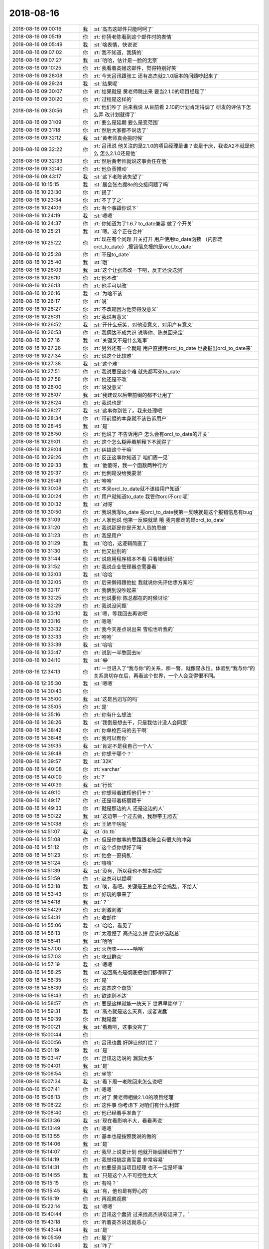 2018-08-16
-------------

.. list-table::
   :widths: 25, 1, 60

   * - 2018-08-16 09:00:16
     - 我
     - :st:`高杰这邮件只能呵呵了`
   * - 2018-08-16 09:05:19
     - 你
     - :rt:`你猜老陈看到这个邮件时的表情`
   * - 2018-08-16 09:05:49
     - 我
     - :st:`啥表情，快说说`
   * - 2018-08-16 09:07:02
     - 你
     - :rt:`我不知道，我猜的`
   * - 2018-08-16 09:07:27
     - 我
     - :st:`哈哈，估计是一脸的无奈`
   * - 2018-08-16 09:10:25
     - 你
     - :rt:`我看着高姐这邮件，觉得特别好笑`
   * - 2018-08-16 09:28:08
     - 你
     - :rt:`今天吕讯跟张工 还有高杰就2.1.0版本的问题吵起来了`
   * - 2018-08-16 09:29:24
     - 我
     - :st:`结果呢`
   * - 2018-08-16 09:30:07
     - 你
     - :rt:`结果就是 黄老师跳出来 要当2.1.0的项目经理了`
   * - 2018-08-16 09:30:20
     - 你
     - :rt:`过程是这样的`
   * - 2018-08-16 09:30:56
     - 你
     - :rt:`他们吵了 后来我说 从目前看 2.10的计划肯定得调了 研发的评估下怎么弄 改计划就得了`
   * - 2018-08-16 09:31:09
     - 你
     - :rt:`要么是延期 要么是变范围`
   * - 2018-08-16 09:31:18
     - 你
     - :rt:`然后大家都不说话了`
   * - 2018-08-16 09:32:12
     - 我
     - :st:`黄老师真会挑时候`
   * - 2018-08-16 09:32:22
     - 你
     - :rt:`吕讯说 他关注的是2.1.0的项目经理是谁？说是于庆，我说A2不就是他么 怎么2.1.0还是他`
   * - 2018-08-16 09:32:33
     - 你
     - :rt:`然后黄老师就说这事责任在他`
   * - 2018-08-16 09:32:40
     - 你
     - :rt:`他负责推动`
   * - 2018-08-16 09:43:17
     - 我
     - :st:`这下老陈该失望了`
   * - 2018-08-16 10:15:15
     - 我
     - :st:`晨会张杰提8e的交接问题了吗`
   * - 2018-08-16 10:23:30
     - 你
     - :rt:`提了`
   * - 2018-08-16 10:23:34
     - 你
     - :rt:`不了了之`
   * - 2018-08-16 10:24:09
     - 你
     - :rt:`有个事跟你说下`
   * - 2018-08-16 10:24:19
     - 我
     - :st:`嗯嗯`
   * - 2018-08-16 10:24:37
     - 你
     - :rt:`你知道为了1.6.7 to_date兼容 做了个开关`
   * - 2018-08-16 10:25:21
     - 我
     - :st:`嗯。这个正在合并`
   * - 2018-08-16 10:25:22
     - 你
     - :rt:`现在有个问题 开关打开 用户使用to_date函数 （内部走orcl_to_date）,报错信息报的是orcl_to_date`
   * - 2018-08-16 10:25:28
     - 你
     - :rt:`不是to_date`
   * - 2018-08-16 10:25:40
     - 我
     - :st:`哦`
   * - 2018-08-16 10:26:03
     - 我
     - :st:`这个让张杰改一下吧，反正还没送测`
   * - 2018-08-16 10:26:10
     - 你
     - :rt:`他不改`
   * - 2018-08-16 10:26:13
     - 你
     - :rt:`他手可以改`
   * - 2018-08-16 10:26:16
     - 我
     - :st:`为啥不该`
   * - 2018-08-16 10:26:17
     - 你
     - :rt:`说`
   * - 2018-08-16 10:26:27
     - 你
     - :rt:`不改是因为他觉得没意义`
   * - 2018-08-16 10:26:31
     - 你
     - :rt:`我说有意义`
   * - 2018-08-16 10:26:52
     - 我
     - :st:`开什么玩笑，对他没意义，对用户有意义`
   * - 2018-08-16 10:26:53
     - 你
     - :rt:`我俩达不成共识 说等你、陈总回来定`
   * - 2018-08-16 10:27:16
     - 我
     - :st:`关键又不是什么难事`
   * - 2018-08-16 10:27:28
     - 你
     - :rt:`另外还有一个就是 用户直接用orcl_to_date 也要报出orcl_to_date来`
   * - 2018-08-16 10:27:34
     - 你
     - :rt:`说这个比较难`
   * - 2018-08-16 10:27:38
     - 我
     - :st:`这个难`
   * - 2018-08-16 10:27:51
     - 你
     - :rt:`我说要是这个难 就先都写死to_date`
   * - 2018-08-16 10:27:58
     - 你
     - :rt:`他还是不改`
   * - 2018-08-16 10:28:00
     - 你
     - :rt:`说没意义`
   * - 2018-08-16 10:28:07
     - 我
     - :st:`我建议以后带前缀的都不让用了`
   * - 2018-08-16 10:28:24
     - 你
     - :rt:`我说也是`
   * - 2018-08-16 10:28:27
     - 我
     - :st:`这事你别管了。我来处理吧`
   * - 2018-08-16 10:28:34
     - 你
     - :rt:`带前缀的本身就不该告诉用户`
   * - 2018-08-16 10:28:45
     - 我
     - :st:`是`
   * - 2018-08-16 10:28:50
     - 你
     - :rt:`他说了 不告诉用户 怎么会有orcl_to_date的开关`
   * - 2018-08-16 10:29:01
     - 你
     - :rt:`这个怎么糊弄着解释下不就得了`
   * - 2018-08-16 10:29:04
     - 你
     - :rt:`纠结这个干嘛`
   * - 2018-08-16 10:29:26
     - 你
     - :rt:`反正这事你知道了 咱们周一见`
   * - 2018-08-16 10:29:33
     - 我
     - :st:`他傻呀，我一个函数两种行为`
   * - 2018-08-16 10:29:37
     - 你
     - :rt:`他倒是没给我耍混`
   * - 2018-08-16 10:29:49
     - 你
     - :rt:`哈哈`
   * - 2018-08-16 10:30:08
     - 你
     - :rt:`本来orcl_to_date就不该给用户知道`
   * - 2018-08-16 10:30:24
     - 你
     - :rt:`用户就知道to_date 我管你orcl不orcl呢`
   * - 2018-08-16 10:30:32
     - 我
     - :st:`对呀`
   * - 2018-08-16 10:30:50
     - 你
     - :rt:`我说我写to_date  报orcl_to_date我第一反映就是这个报错信息有bug`
   * - 2018-08-16 10:31:09
     - 你
     - :rt:`人家他说 他第一反映就是 哦 我内部走的是orcl_to_date`
   * - 2018-08-16 10:31:20
     - 你
     - :rt:`我说那是你是开发人员的思维`
   * - 2018-08-16 10:31:23
     - 你
     - :rt:`我是用户`
   * - 2018-08-16 10:31:29
     - 我
     - :st:`哈哈，这逻辑简直了`
   * - 2018-08-16 10:31:30
     - 你
     - :rt:`他又扯别的`
   * - 2018-08-16 10:31:44
     - 你
     - :rt:`说应用程序根本不看 只看错误码`
   * - 2018-08-16 10:31:52
     - 你
     - :rt:`我说企业管理器总需要看`
   * - 2018-08-16 10:32:03
     - 我
     - :st:`哈哈`
   * - 2018-08-16 10:32:05
     - 你
     - :rt:`后来懒得跟他扯 我就说你先评估想方案吧`
   * - 2018-08-16 10:32:17
     - 你
     - :rt:`我俩到没吵起来`
   * - 2018-08-16 10:32:25
     - 你
     - :rt:`他说要你 陈总都在的时候讨论`
   * - 2018-08-16 10:32:29
     - 你
     - :rt:`我说没问题`
   * - 2018-08-16 10:33:10
     - 我
     - :st:`嗯，等我回去再说吧`
   * - 2018-08-16 10:33:16
     - 你
     - :rt:`嗯嗯`
   * - 2018-08-16 10:33:32
     - 你
     - :rt:`我今天差点说出来 雪松也听我的`
   * - 2018-08-16 10:33:33
     - 你
     - :rt:`哈哈`
   * - 2018-08-16 10:33:39
     - 我
     - :st:`哈哈`
   * - 2018-08-16 10:33:47
     - 你
     - :rt:`说到一半憋回去le`
   * - 2018-08-16 10:34:10
     - 我
     - :st:`😂`
   * - 2018-08-16 12:34:13
     - 你
     - :rt:`一旦进入了“我与你”的关系，那一瞥，就像是永恒。体验到“我与你”的关系真切存在后，再看这个世界，一个人会变得很不同。`
   * - 2018-08-16 12:35:30
     - 我
     - :st:`嗯嗯`
   * - 2018-08-16 14:30:43
     - 你
     - .. image:: images/237963.jpg
          :width: 100px
   * - 2018-08-16 14:35:00
     - 我
     - :st:`这是吕迅写的吗`
   * - 2018-08-16 14:35:05
     - 你
     - :rt:`是`
   * - 2018-08-16 14:35:16
     - 你
     - :rt:`你有什么想法`
   * - 2018-08-16 14:38:26
     - 我
     - :st:`我倒是想去干，只是我估计没人会同意`
   * - 2018-08-16 14:38:42
     - 你
     - :rt:`你单枪匹马的去干啊`
   * - 2018-08-16 14:38:48
     - 你
     - :rt:`我可以帮你`
   * - 2018-08-16 14:39:35
     - 我
     - :st:`肯定不是我自己一个人`
   * - 2018-08-16 14:39:48
     - 你
     - :rt:`你想干哪个？`
   * - 2018-08-16 14:39:57
     - 我
     - :st:`32K`
   * - 2018-08-16 14:40:08
     - 你
     - :rt:`varchar`
   * - 2018-08-16 14:40:09
     - 你
     - :rt:`?`
   * - 2018-08-16 14:40:39
     - 我
     - :st:`行长`
   * - 2018-08-16 14:49:10
     - 你
     - :rt:`你想带着建辉他们干？`
   * - 2018-08-16 14:49:17
     - 你
     - :rt:`还是带着杨丽颖干`
   * - 2018-08-16 14:49:33
     - 你
     - :rt:`就是那边的人 还是这边的人`
   * - 2018-08-16 14:50:22
     - 我
     - :st:`这边带一个过去做，我想带王旭去`
   * - 2018-08-16 14:50:38
     - 你
     - :rt:`王旭干啥呢`
   * - 2018-08-16 14:51:07
     - 我
     - :st:`db.tb`
   * - 2018-08-16 14:51:08
     - 你
     - :rt:`但是你做事的思路跟老陈会有很大的冲突`
   * - 2018-08-16 14:51:12
     - 你
     - :rt:`这个点你想好了吗`
   * - 2018-08-16 14:51:23
     - 你
     - :rt:`他会一直捣乱`
   * - 2018-08-16 14:51:24
     - 你
     - :rt:`嘻嘻`
   * - 2018-08-16 14:51:39
     - 我
     - :st:`没有，所以我也不想主动提`
   * - 2018-08-16 14:51:59
     - 你
     - :rt:`赵总可以提啊`
   * - 2018-08-16 14:53:18
     - 我
     - :st:`唉，看吧。关键是王总会不会捣乱，不给人`
   * - 2018-08-16 14:53:43
     - 你
     - :rt:`好玩的事来了`
   * - 2018-08-16 14:54:18
     - 我
     - :st:`？`
   * - 2018-08-16 14:54:29
     - 你
     - :rt:`刺激刺激`
   * - 2018-08-16 14:54:31
     - 你
     - :rt:`收邮件`
   * - 2018-08-16 14:55:06
     - 我
     - :st:`哈哈，看见了`
   * - 2018-08-16 14:56:13
     - 你
     - :rt:`太遗憾了 高杰这么拼 应该抄送赵总`
   * - 2018-08-16 14:56:41
     - 我
     - :st:`哈哈`
   * - 2018-08-16 14:57:00
     - 你
     - :rt:`火药味~~~~~哈哈`
   * - 2018-08-16 14:57:03
     - 你
     - :rt:`吃瓜群众`
   * - 2018-08-16 14:57:19
     - 我
     - :st:`嗯嗯`
   * - 2018-08-16 14:58:25
     - 我
     - :st:`这回高杰是彻底把他们都得罪了`
   * - 2018-08-16 14:58:35
     - 你
     - :rt:`是`
   * - 2018-08-16 14:58:39
     - 你
     - :rt:`高杰这个蠢货`
   * - 2018-08-16 14:58:43
     - 你
     - :rt:`欲速则不达`
   * - 2018-08-16 14:58:57
     - 你
     - :rt:`要是这样就能一统天下 世界早简单了`
   * - 2018-08-16 14:59:31
     - 我
     - :st:`高杰就是这么天真，或者说蠢`
   * - 2018-08-16 14:59:39
     - 你
     - :rt:`就是蠢`
   * - 2018-08-16 15:00:21
     - 我
     - :st:`看着吧，这事没完了`
   * - 2018-08-16 15:00:44
     - 你
     - .. image:: images/238007.jpg
          :width: 100px
   * - 2018-08-16 15:00:56
     - 你
     - :rt:`吕讯也蠢 好牌让他打烂了`
   * - 2018-08-16 15:01:19
     - 我
     - :st:`是`
   * - 2018-08-16 15:03:47
     - 你
     - :rt:`吕讯这话说的 漏洞太多`
   * - 2018-08-16 15:04:01
     - 我
     - :st:`是`
   * - 2018-08-16 15:06:54
     - 你
     - :rt:`坐等`
   * - 2018-08-16 15:07:34
     - 我
     - :st:`看下周一老陈回来怎么说吧`
   * - 2018-08-16 15:07:41
     - 你
     - :rt:`嗯嗯`
   * - 2018-08-16 15:08:13
     - 你
     - :rt:`对了 黄老师相做2.1.0的项目经理`
   * - 2018-08-16 15:08:22
     - 你
     - :rt:`这件事 你考虑下 对咱们有什么利弊`
   * - 2018-08-16 15:08:40
     - 你
     - :rt:`他已经着手准备了`
   * - 2018-08-16 15:13:36
     - 我
     - :st:`现在看影响不大，看看再说`
   * - 2018-08-16 15:13:49
     - 你
     - :rt:`嗯嗯`
   * - 2018-08-16 15:13:55
     - 你
     - :rt:`基本也是按照我说的做的`
   * - 2018-08-16 15:14:06
     - 我
     - :st:`是`
   * - 2018-08-16 15:14:07
     - 你
     - :rt:`我早上说变计划 他就开始调研细节了`
   * - 2018-08-16 15:14:19
     - 你
     - :rt:`我觉得搞定黄军雷 非常容易`
   * - 2018-08-16 15:14:31
     - 你
     - :rt:`他要是真当项目经理 也不一定是坏事`
   * - 2018-08-16 15:14:55
     - 我
     - :st:`只是这个人不可控性太大`
   * - 2018-08-16 15:15:15
     - 你
     - :rt:`有吗？`
   * - 2018-08-16 15:15:45
     - 我
     - :st:`有，他也是有野心的`
   * - 2018-08-16 15:16:19
     - 你
     - :rt:`再观察观察`
   * - 2018-08-16 15:22:14
     - 我
     - :st:`嗯嗯`
   * - 2018-08-16 15:40:44
     - 你
     - :rt:`吕讯这个蠢货 过来找高杰说软话来了。`
   * - 2018-08-16 15:43:18
     - 你
     - :rt:`听着高杰说话就恶心`
   * - 2018-08-16 15:43:44
     - 我
     - :st:`是`
   * - 2018-08-16 16:05:59
     - 你
     - :rt:`服了`
   * - 2018-08-16 16:10:46
     - 我
     - :st:`咋了`
   * - 2018-08-16 16:11:35
     - 你
     - :rt:`专用机那边还有好多内幕呢`
   * - 2018-08-16 16:11:43
     - 你
     - :rt:`什么尹总说的XXX`
   * - 2018-08-16 16:11:56
     - 你
     - :rt:`我问咋了 结果黄、高、吕都不说话了`
   * - 2018-08-16 16:12:07
     - 你
     - :rt:`也不展开说`
   * - 2018-08-16 16:12:08
     - 我
     - :st:`呵呵`
   * - 2018-08-16 16:12:14
     - 你
     - :rt:`谁稀罕`
   * - 2018-08-16 16:16:59
     - 我
     - :st:`zy这事还不知道有多大坑呢`
   * - 2018-08-16 17:28:31
     - 你
     - :rt:`刚才葛娜过来说自己四级没过`
   * - 2018-08-16 17:29:03
     - 我
     - :st:`呵呵，从哪听说的`
   * - 2018-08-16 17:29:10
     - 你
     - :rt:`说自己比去年的差哪了`
   * - 2018-08-16 17:29:13
     - 你
     - :rt:`为啥不过`
   * - 2018-08-16 17:29:36
     - 你
     - :rt:`就别给他过`
   * - 2018-08-16 17:29:49
     - 我
     - :st:`是`
   * - 2018-08-16 17:30:44
     - 你
     - :rt:`他连分都看到了`
   * - 2018-08-16 17:30:48
     - 你
     - :rt:`高杰那看的`
   * - 2018-08-16 17:30:52
     - 你
     - :rt:`说是74.8`
   * - 2018-08-16 17:31:05
     - 你
     - :rt:`说故意给调的不过的`
   * - 2018-08-16 17:31:16
     - 我
     - :st:`知道了，这个是发给各个部门的`
   * - 2018-08-16 17:31:21
     - 你
     - :rt:`嗯嗯`